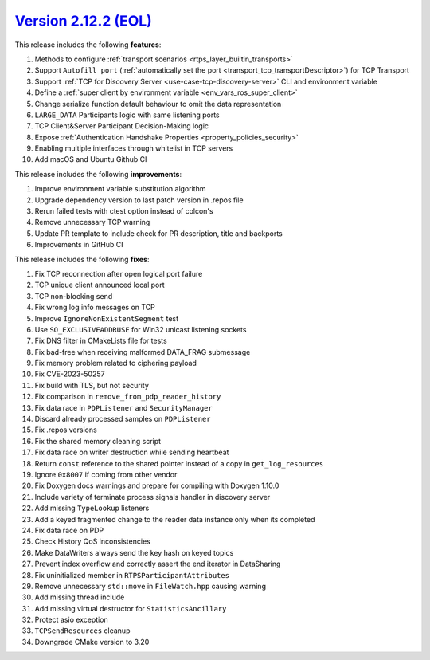 `Version 2.12.2 (EOL) <https://fast-dds.docs.eprosima.com/en/v2.12.2/index.html>`_
^^^^^^^^^^^^^^^^^^^^^^^^^^^^^^^^^^^^^^^^^^^^^^^^^^^^^^^^^^^^^^^^^^^^^^^^^^^^^^^^^^

This release includes the following **features**:

1. Methods to configure :ref:`transport scenarios <rtps_layer_builtin_transports>`
2. Support ``Autofill port`` (:ref:`automatically set the port <transport_tcp_transportDescriptor>`) for TCP Transport
3. Support :ref:`TCP for Discovery Server <use-case-tcp-discovery-server>` CLI and environment variable
4. Define a :ref:`super client by environment variable <env_vars_ros_super_client>`
5. Change serialize function default behaviour to omit the data representation
6. ``LARGE_DATA`` Participants logic with same listening ports
7. TCP Client&Server Participant Decision-Making logic
8. Expose :ref:`Authentication Handshake Properties <property_policies_security>`
9. Enabling multiple interfaces through whitelist in TCP servers
10. Add macOS and Ubuntu Github CI

This release includes the following **improvements**:

1. Improve environment variable substitution algorithm
2. Upgrade dependency version to last patch version in .repos file
3. Rerun failed tests with ctest option instead of colcon's
4. Remove unnecessary TCP warning
5. Update PR template to include check for PR description, title and backports
6. Improvements in GitHub CI

This release includes the following **fixes**:

1. Fix TCP reconnection after open logical port failure
2. TCP unique client announced local port
3. TCP non-blocking send
4. Fix wrong log info messages on TCP
5. Improve ``IgnoreNonExistentSegment`` test
6. Use ``SO_EXCLUSIVEADDRUSE`` for Win32 unicast listening sockets
7. Fix DNS filter in CMakeLists file for tests
8. Fix bad-free when receiving malformed DATA_FRAG submessage
9. Fix memory problem related to ciphering payload
10. Fix CVE-2023-50257
11. Fix build with TLS, but not security
12. Fix comparison in ``remove_from_pdp_reader_history``
13. Fix data race in ``PDPListener`` and ``SecurityManager``
14. Discard already processed samples on ``PDPListener``
15. Fix .repos versions
16. Fix the shared memory cleaning script
17. Fix data race on writer destruction while sending heartbeat
18. Return ``const`` reference to the shared pointer instead of a copy in ``get_log_resources``
19. Ignore ``0x8007`` if coming from other vendor
20. Fix Doxygen docs warnings and prepare for compiling with Doxygen 1.10.0
21. Include variety of terminate process signals handler in discovery server
22. Add missing ``TypeLookup`` listeners
23. Add a keyed fragmented change to the reader data instance only when its completed
24. Fix data race on PDP
25. Check History QoS inconsistencies
26. Make DataWriters always send the key hash on keyed topics
27. Prevent index overflow and correctly assert the end iterator in DataSharing
28. Fix uninitialized member in ``RTPSParticipantAttributes``
29. Remove unnecessary ``std::move`` in ``FileWatch.hpp`` causing warning
30. Add missing thread include
31. Add missing virtual destructor for ``StatisticsAncillary``
32. Protect asio exception
33. ``TCPSendResources`` cleanup
34. Downgrade CMake version to 3.20
